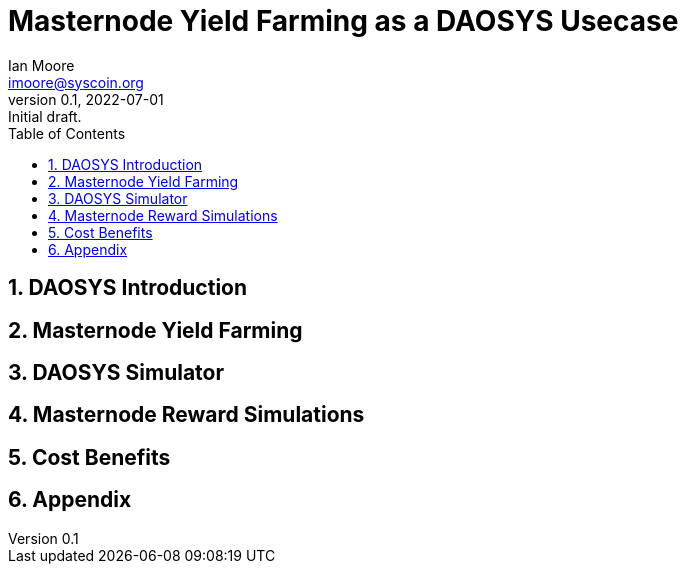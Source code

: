 = Masternode Yield Farming as a DAOSYS Usecase
ifndef::compositing[]
:author: Ian Moore
:email: imoore@syscoin.org
:revdate: 2022-07-01
:revnumber: 0.1
:revremark: Initial draft.
:toc:
:toclevels: 5
:sectnums:
:data-uri:
:stem: asciimath
:pathtoroot: ../
:imagesdir: {pathtoroot}
:includeprefix: {pathtoroot}
:compositing:
endif::[]

== DAOSYS Introduction

== Masternode Yield Farming

== DAOSYS Simulator

== Masternode Reward Simulations

== Cost Benefits

== Appendix



